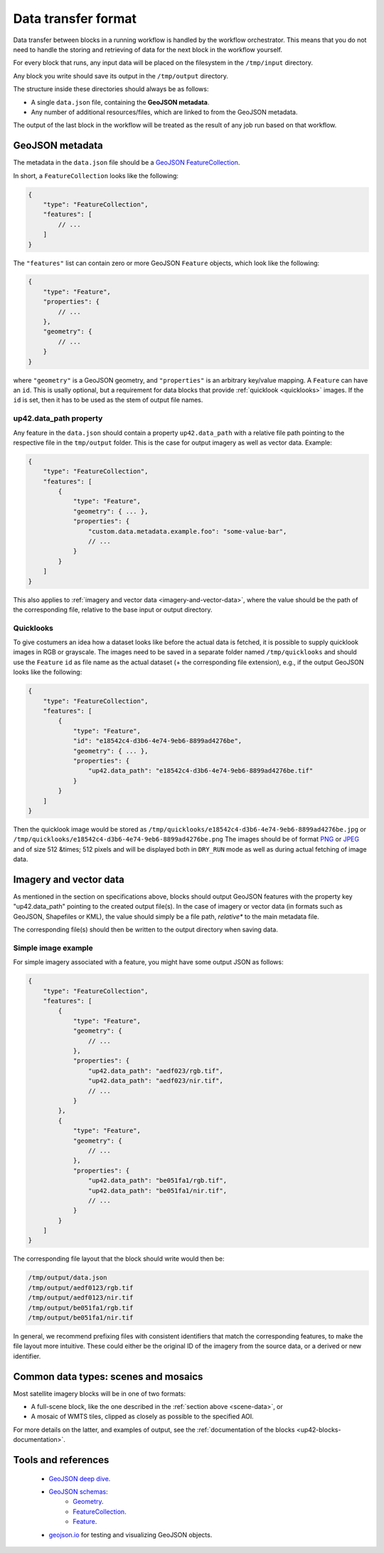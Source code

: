 .. meta::
   :description: UP42 reference: data transfer between blocks
   :keywords: reference, input, output, data transfer, custom block, development

.. _data-transfer-format:

Data transfer format
====================

Data transfer between blocks in a running workflow is handled by the workflow orchestrator.
This means that you do not need to handle the storing and retrieving of data for the next
block in the workflow yourself.

For every block that runs, any input data will be placed on the filesystem in the ``/tmp/input`` directory.

Any block you write should save its output in the ``/tmp/output`` directory.

The structure inside these directories should always be as follows:

* A single ``data.json`` file, containing the **GeoJSON metadata**.
* Any number of additional resources/files, which are linked to from the GeoJSON metadata.

The output of the last block in the workflow will be treated as the result of any job run based on
that workflow.

.. _geojson-metadata:

GeoJSON metadata
----------------

The metadata in the ``data.json`` file should be a `GeoJSON FeatureCollection <https://geojson.org/geojson-spec.html>`__.

In short, a ``FeatureCollection`` looks like the following:

.. code-block:: javascript

    {
        "type": "FeatureCollection",
        "features": [
            // ...
        ]
    }

The ``"features"`` list can contain zero or more GeoJSON ``Feature`` objects, which look like the following:

.. code-block:: javascript

    {
        "type": "Feature",
        "properties": {
            // ...
        },
        "geometry": {
            // ...
        }
    }

where ``"geometry"`` is a GeoJSON geometry, and ``"properties"``
is an arbitrary key/value mapping.  A ``Feature`` can have an
``id``. This is usally optional, but a requirement for data blocks
that provide :ref:`quicklook <quicklooks>` images. If the ``id`` is
set, then it has to be used as the stem of output file names.

.. _up42_data_path:

up42.data_path property
+++++++++++++++++++++++

Any feature in the ``data.json`` should contain a property ``up42.data_path`` with a relative file path
pointing to the respective file in the ``tmp/output`` folder. This is the case for output imagery
as well as vector data. Example:


.. code-block:: javascript

    {
        "type": "FeatureCollection",
        "features": [
            {
                "type": "Feature",
                "geometry": { ... },
                "properties": {
                    "custom.data.metadata.example.foo": "some-value-bar",
                    // ...
                }
            }
        ]
    }

This also applies to :ref:`imagery and vector data <imagery-and-vector-data>`,
where the value should be the path of the corresponding file, relative
to the base input or output directory.

.. _quicklooks:

Quicklooks
++++++++++

To give costumers an idea how a dataset looks like before the actual
data is fetched, it is possible to supply quicklook images in RGB or
grayscale. The images need to be saved in a separate folder named
``/tmp/quicklooks`` and should use the ``Feature`` ``id`` as file name
as the actual dataset (+ the corresponding file extension), e.g., if
the output GeoJSON looks like the following:

.. code-block:: javascript

    {
        "type": "FeatureCollection",
        "features": [
            {
                "type": "Feature",
                "id": "e18542c4-d3b6-4e74-9eb6-8899ad4276be",
                "geometry": { ... },
                "properties": {
                    "up42.data_path": "e18542c4-d3b6-4e74-9eb6-8899ad4276be.tif"
                }
            }
        ]
    }


Then the quicklook image would be stored as
``/tmp/quicklooks/e18542c4-d3b6-4e74-9eb6-8899ad4276be.jpg`` or
``/tmp/quicklooks/e18542c4-d3b6-4e74-9eb6-8899ad4276be.png`` The
images should be of format `PNG
<https://en.wikipedia.org/wiki/Portable_Network_Graphics>`__
or `JPEG <https://en.wikipedia.org/wiki/JPEG>`__ and of size 512 &times; 512
pixels and will be displayed both in ``DRY_RUN`` mode as well as during
actual fetching of image data.

.. _imagery-and-vector-data:

Imagery and vector data
-----------------------

As mentioned in the section on specifications above, blocks should output GeoJSON
features with the property key "up42.data_path" pointing to the created output file(s).
In the case of imagery or vector data (in formats such as GeoJSON, Shapefiles or KML),
the value should simply be a file path, *relative** to the main metadata file.

The corresponding file(s) should then be written to the output
directory when saving data.

Simple image example
++++++++++++++++++++

For simple imagery associated with a feature, you might have some
output JSON as follows:

.. code-block:: javascript

    {
        "type": "FeatureCollection",
        "features": [
            {
                "type": "Feature",
                "geometry": {
                    // ...
                },
                "properties": {
                    "up42.data_path": "aedf023/rgb.tif",
                    "up42.data_path": "aedf023/nir.tif",
                    // ...
                }
            },
            {
                "type": "Feature",
                "geometry": {
                    // ...
                },
                "properties": {
                    "up42.data_path": "be051fa1/rgb.tif",
                    "up42.data_path": "be051fa1/nir.tif",
                    // ...
                }
            }
        ]
    }

The corresponding file layout that the block should write would then be:

.. code-block:: bash

    /tmp/output/data.json
    /tmp/output/aedf0123/rgb.tif
    /tmp/output/aedf0123/nir.tif
    /tmp/output/be051fa1/rgb.tif
    /tmp/output/be051fa1/nir.tif

In general, we recommend prefixing files with consistent identifiers
that match the corresponding features, to make the file layout more
intuitive. These could either be the original ID of the imagery from
the source data, or a derived or new identifier.

.. _scene-data:

.. Scene data example
..   ++++++++++++++++++

.. (This section is in progress)

.. In some cases, like working with data from whole scenes, you may have more than one file that corresponds to a
.. particular capability.

.. Take the following example

.. TODO

Common data types: scenes and mosaics
-------------------------------------

Most satellite imagery blocks will be in one of two formats:

* A full-scene block, like the one described in the :ref:`section above <scene-data>`, or
* A mosaic of WMTS tiles, clipped as closely as possible to the specified AOI.

For more details on the latter, and examples of output, see the :ref:`documentation of the blocks <up42-blocks-documentation>`.


Tools and references
--------------------

 + `GeoJSON deep dive <https://macwright.org/2015/03/23/geojson-second-bite>`_.
 + `GeoJSON schemas <http://geojson.org/>`__:
    - `Geometry <http://geojson.org/schema/Geometry.json>`_.
    - `FeatureCollection <http://geojson.org/schema/FeatureCollection.json>`_.
    - `Feature <http://geojson.org/schema/Feature.json>`_.
 + geojson.io_ for testing and visualizing GeoJSON objects.

.. _geojson.org: http://geojson.org/
.. _geojson.io: http://geojson.io/
